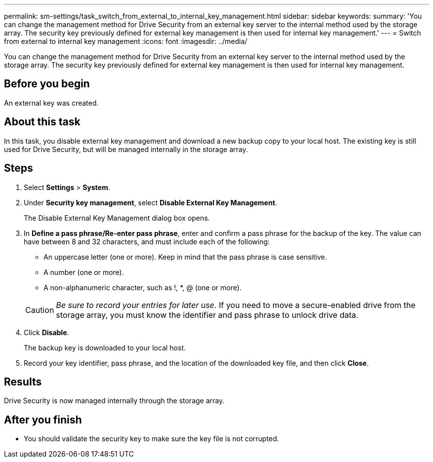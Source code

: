 ---
permalink: sm-settings/task_switch_from_external_to_internal_key_management.html
sidebar: sidebar
keywords: 
summary: 'You can change the management method for Drive Security from an external key server to the internal method used by the storage array. The security key previously defined for external key management is then used for internal key management.'
---
= Switch from external to internal key management
:icons: font
:imagesdir: ../media/

[.lead]
You can change the management method for Drive Security from an external key server to the internal method used by the storage array. The security key previously defined for external key management is then used for internal key management.

== Before you begin

An external key was created.

== About this task

In this task, you disable external key management and download a new backup copy to your local host. The existing key is still used for Drive Security, but will be managed internally in the storage array.

== Steps

. Select *Settings* > *System*.
. Under *Security key management*, select *Disable External Key Management*.
+
The Disable External Key Management dialog box opens.

. In *Define a pass phrase/Re-enter pass phrase*, enter and confirm a pass phrase for the backup of the key. The value can have between 8 and 32 characters, and must include each of the following:
 ** An uppercase letter (one or more). Keep in mind that the pass phrase is case sensitive.
 ** A number (one or more).
 ** A non-alphanumeric character, such as !, *, @ (one or more).

+
[CAUTION]
====
_Be sure to record your entries for later use_. If you need to move a secure-enabled drive from the storage array, you must know the identifier and pass phrase to unlock drive data.
====
. Click *Disable*.
+
The backup key is downloaded to your local host.

. Record your key identifier, pass phrase, and the location of the downloaded key file, and then click *Close*.

== Results

Drive Security is now managed internally through the storage array.

== After you finish

* You should validate the security key to make sure the key file is not corrupted.
